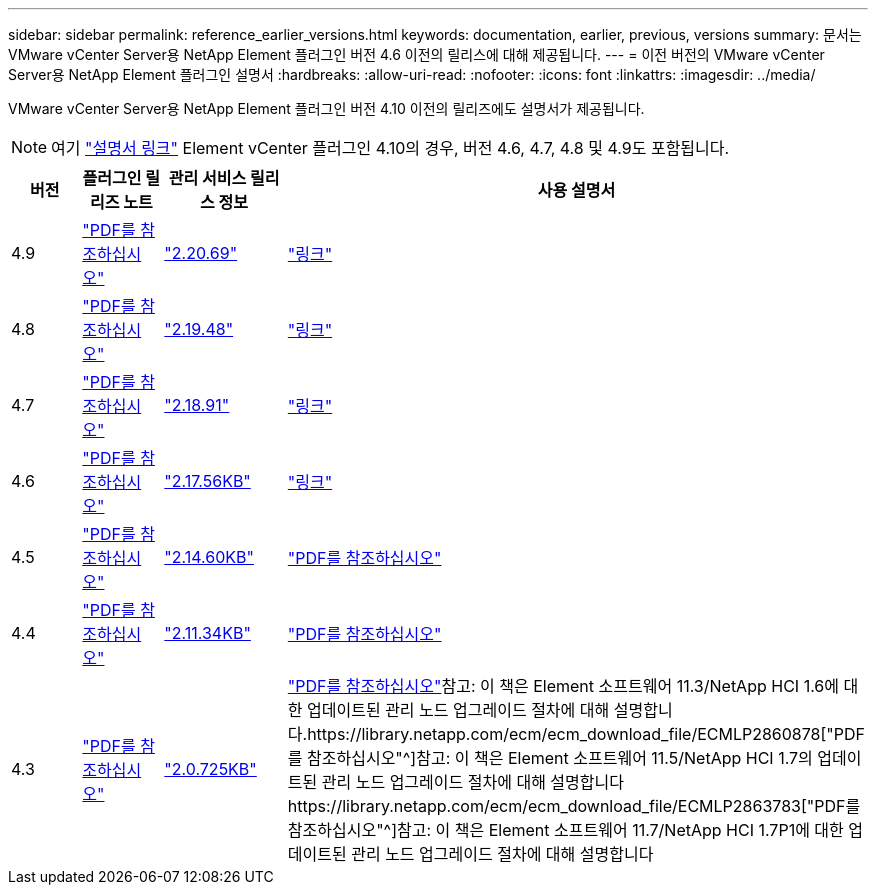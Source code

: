 ---
sidebar: sidebar 
permalink: reference_earlier_versions.html 
keywords: documentation, earlier, previous, versions 
summary: 문서는 VMware vCenter Server용 NetApp Element 플러그인 버전 4.6 이전의 릴리스에 대해 제공됩니다. 
---
= 이전 버전의 VMware vCenter Server용 NetApp Element 플러그인 설명서
:hardbreaks:
:allow-uri-read: 
:nofooter: 
:icons: font
:linkattrs: 
:imagesdir: ../media/


[role="lead"]
VMware vCenter Server용 NetApp Element 플러그인 버전 4.10 이전의 릴리즈에도 설명서가 제공됩니다.


NOTE: 여기 link:index.html["설명서 링크"] Element vCenter 플러그인 4.10의 경우, 버전 4.6, 4.7, 4.8 및 4.9도 포함됩니다.

[cols="4*"]
|===
| 버전 | 플러그인 릴리즈 노트 | 관리 서비스 릴리스 정보 | 사용 설명서 


| 4.9 | https://library.netapp.com/ecm/ecm_download_file/ECMLP2881904["PDF를 참조하십시오"^] | https://library.netapp.com/ecm/ecm_download_file/ECMLP2881904["2.20.69"] | link:index.html["링크"] 


| 4.8 | https://library.netapp.com/ecm/ecm_download_file/ECMLP2879296["PDF를 참조하십시오"^] | https://library.netapp.com/ecm/ecm_download_file/ECMLP2879296["2.19.48"^] | link:index.html["링크"] 


| 4.7 | https://library.netapp.com/ecm/ecm_download_file/ECMLP2876748["PDF를 참조하십시오"^] | https://library.netapp.com/ecm/ecm_download_file/ECMLP2876748["2.18.91"^] | link:index.html["링크"] 


| 4.6 | https://library.netapp.com/ecm/ecm_download_file/ECMLP2874631["PDF를 참조하십시오"^] | https://kb.netapp.com/Advice_and_Troubleshooting/Data_Storage_Software/Management_services_for_Element_Software_and_NetApp_HCI/NetApp_Hybrid_Cloud_Control_and_Management_Services_2.17.56_Release_Notes["2.17.56KB"^] | link:index.html["링크"] 


| 4.5 | https://library.netapp.com/ecm/ecm_download_file/ECMLP2873396["PDF를 참조하십시오"^] | https://kb.netapp.com/Advice_and_Troubleshooting/Data_Storage_Software/Management_services_for_Element_Software_and_NetApp_HCI/Management_Services_2.14.60_Release_Notes["2.14.60KB"^] | https://library.netapp.com/ecm/ecm_download_file/ECMLP2872843["PDF를 참조하십시오"^] 


| 4.4 | https://library.netapp.com/ecm/ecm_download_file/ECMLP2866569["PDF를 참조하십시오"^] | https://kb.netapp.com/Advice_and_Troubleshooting/Data_Storage_Software/Management_services_for_Element_Software_and_NetApp_HCI/Management_Services_2.11.34_Release_Notes["2.11.34KB"^] | https://library.netapp.com/ecm/ecm_download_file/ECMLP2870280["PDF를 참조하십시오"^] 


| 4.3 | https://library.netapp.com/ecm/ecm_download_file/ECMLP2856119["PDF를 참조하십시오"^] | https://kb.netapp.com/Advice_and_Troubleshooting/Data_Storage_Software/Management_services_for_Element_Software_and_NetApp_HCI/Management_Services_2.0.725_Release_Notes["2.0.725KB"^] | https://library.netapp.com/ecm/ecm_download_file/ECMLP2860023["PDF를 참조하십시오"^]참고: 이 책은 Element 소프트웨어 11.3/NetApp HCI 1.6에 대한 업데이트된 관리 노드 업그레이드 절차에 대해 설명합니다.https://library.netapp.com/ecm/ecm_download_file/ECMLP2860878["PDF를 참조하십시오"^]참고: 이 책은 Element 소프트웨어 11.5/NetApp HCI 1.7의 업데이트된 관리 노드 업그레이드 절차에 대해 설명합니다https://library.netapp.com/ecm/ecm_download_file/ECMLP2863783["PDF를 참조하십시오"^]참고: 이 책은 Element 소프트웨어 11.7/NetApp HCI 1.7P1에 대한 업데이트된 관리 노드 업그레이드 절차에 대해 설명합니다 
|===